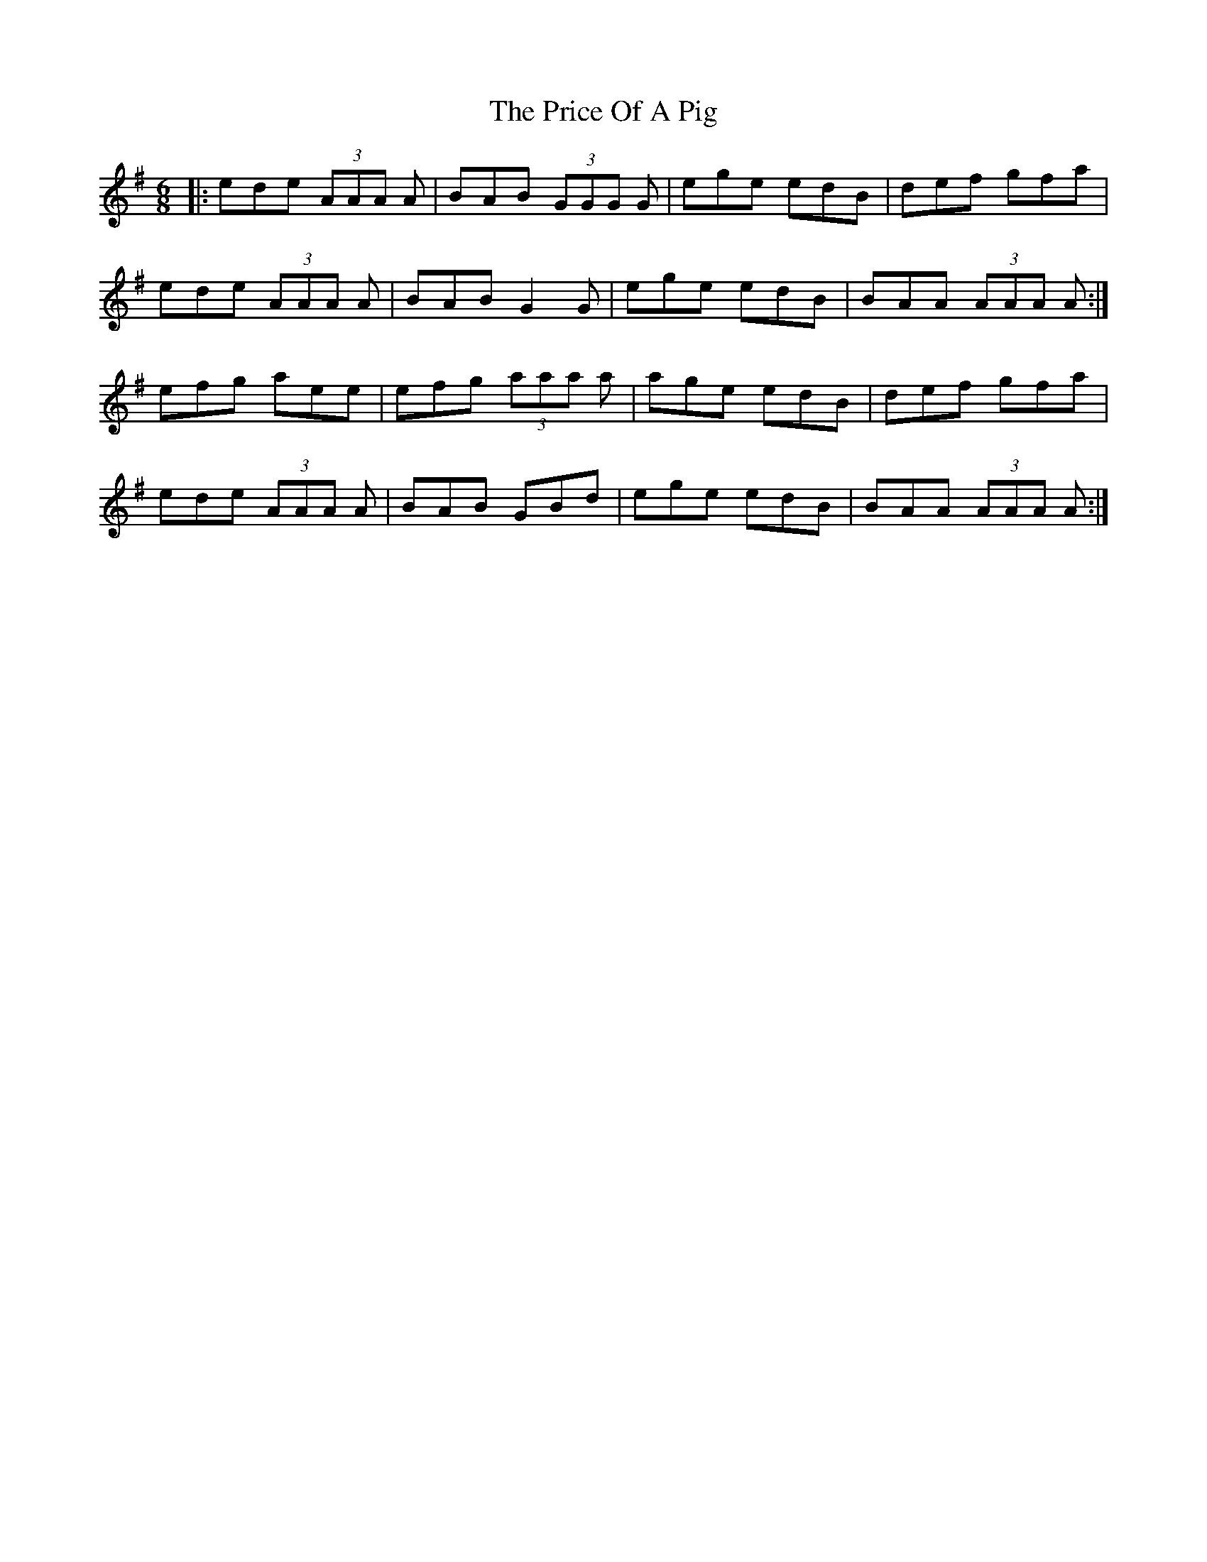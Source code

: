 X: 33012
T: Price Of A Pig, The
R: jig
M: 6/8
K: Adorian
|:ede (3AAA A|BAB (3GGG G|ege edB|def gfa|
ede (3AAA A|BAB G2 G|ege edB|BAA (3AAA A:|
efg aee|efg (3aaa a|age edB|def gfa|
ede (3AAA A|BAB GBd|ege edB|BAA (3AAA A:|


